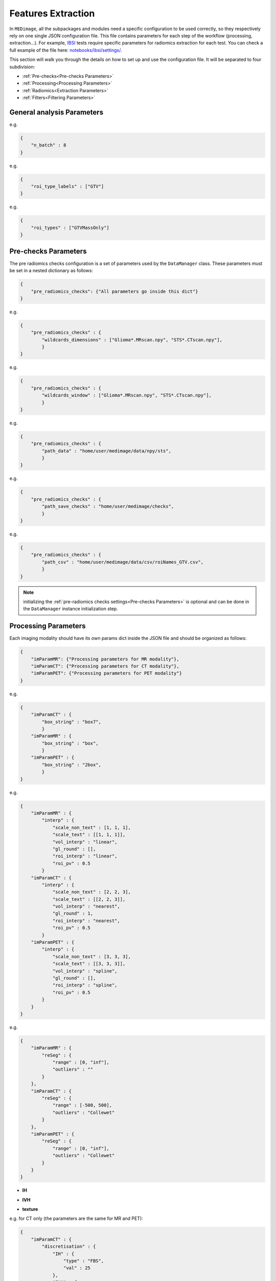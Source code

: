 Features Extraction
-------------------

In ``MEDimage``, all the subpackages and modules need a specific configuration to be used correctly, so they respectively
rely on one single JSON configuration file. This file contains parameters for each step of the workflow (processing, extraction...).
For example, `IBSI <https://arxiv.org/abs/1612.07003>`__ tests require specific parameters for radiomics extraction for each test.
You can check a full example of the file here: 
`notebooks/ibsi/settings/ <https://github.com/MahdiAll99/MEDimage/tree/main/notebooks/ibsi/settings>`__.

This section will walk you through the details on how to set up and use the configuration file. It will be separated to four subdivision:

- :ref:`Pre-checks<Pre-checks Parameters>`
- :ref:`Processing<Processing Parameters>`
- :ref:`Radiomics<Extraction Parameters>`
- :ref:`Filters<Filtering Parameters>`

General analysis Parameters
^^^^^^^^^^^^^^^^^^^^^^^^^^^

.. jsonschema::

    {
        "$schema": "http://json-schema.org/draft-04/schema#",
        "title": "n_batch",
        "description": "A numerical value that determines the number of batches to be used in parallel computations, 
            set to 0 for serial computation.",
        "type": "int"
    }

e.g.

.. code-block:: JSON

    {
        "n_batch" : 8
    }

.. jsonschema::

    {
        "$schema": "http://json-schema.org/draft-04/schema#",
        "title": "roi_type_labels",
        "description": "A list of labels for the regions of interest (ROI) to use in the analysis. The labels must match the names 
            of the corresponding CSV files. For example, if you have a csv file named ``roiNames_GTV.csv``, 
            then the ``roi_type_labels`` msut be ``[\"GTV\"]``.",
        "type": "List[str]"
    }

e.g.

.. code-block:: JSON

    {
        "roi_type_labels" : ["GTV"]
    }

.. jsonschema::

    {
        "$schema": "http://json-schema.org/draft-04/schema#",
        "title": "roi_types",
        "description": "A list of labels that describe the regions of interest, used to save the analysis results. The labels must accurately 
            reflect the regions analyzed. For instance, if you conduct an analysis of a single ROI in a  ``\"GTV\"`` area with
            two different ROIs (``\"Mass\"`` and ``\"Edema\"``), the label can be ``[\"GTVMassOnly\"]``. This name will be displayed in the
            JSON results file.",
        "type": "List[str]"
    }

e.g.

.. code-block:: JSON

    {
        "roi_types" : ["GTVMassOnly"]
    }



Pre-checks Parameters
^^^^^^^^^^^^^^^^^^^^^
The pre radiomics checks configuration is a set of parameters used by the ``DataManager`` class. These parameters must be set in a nested
dictionary as follows:

.. code-block:: JSON

    {
        "pre_radiomics_checks": {"All parameters go inside this dict"}
    }


.. jsonschema::

    {
        "$schema": "http://json-schema.org/draft-04/schema#",
        "title": "wildcards_dimensions",
        "description": "List of wild cards for voxel dimension checks (Read about wildcards
             `here <https://www.linuxtechtips.com/2013/11/how-wildcards-work-in-linux-and-unix.html>`__).
             Checks will be run for every wildcard in the list. For example ``[\"Glioma*.MRscan.npy\", \"STS*.CTscan.npy\"]``",
        "type": "List[str]"
    }

e.g.

.. code-block:: JSON

    {
        "pre_radiomics_checks" : {
            "wildcards_dimensions" : ["Glioma*.MRscan.npy", "STS*.CTscan.npy"],
            }
    }

.. jsonschema::

    {
        "$schema": "http://json-schema.org/draft-04/schema#",
        "title": "wildcards_window",
        "description": "List of wild cards for intensities window checks (Read about wildcards
             `here <https://www.linuxtechtips.com/2013/11/how-wildcards-work-in-linux-and-unix.html>`__). 
             Checks will be run for every wildcard in the list. For example ``[\"Glioma*.MRscan.npy\", \"STS*.CTscan.npy\"]``",
        "type": "List[str]"
    }

e.g.

.. code-block:: JSON

    {
        "pre_radiomics_checks" : {
            "wildcards_window" : ["Glioma*.MRscan.npy", "STS*.CTscan.npy"],
            }
    }

.. jsonschema::

    {
        "$schema": "http://json-schema.org/draft-04/schema#",
        "title": "path_data",
        "description": "Path to your data (``MEDscan`` class pickle objects)",
        "type": "str"
    }

e.g.

.. code-block:: JSON

    {
        "pre_radiomics_checks" : {
            "path_data" : "home/user/medimage/data/npy/sts",
            }
    }

.. jsonschema::

    {
        "$schema": "http://json-schema.org/draft-04/schema#",
        "title": "path_csv",
        "description": "Path to your dataset csv file (Read more about the :doc:`../csv_file`)",
        "type": "str"
    }

e.g.

.. code-block:: JSON

    {
        "pre_radiomics_checks" : {
            "path_save_checks" : "home/user/medimage/checks",
            }
    }

.. jsonschema::

    {
        "$schema": "http://json-schema.org/draft-04/schema#",
        "title": "path_save_checks",
        "description": "Path where the pre-checks results will be saved",
        "type": "str"
    }

e.g.

.. code-block:: JSON

    {
        "pre_radiomics_checks" : {
            "path_csv" : "home/user/medimage/data/csv/roiNames_GTV.csv",
            }
    }

.. note::
    initializing the :ref:`pre-radiomics checks settings<Pre-checks Parameters>` 
    is optional and can be done in the ``DataManager`` instance initialization step.

Processing Parameters
^^^^^^^^^^^^^^^^^^^^^

Each imaging modality should have its own params dict inside the JSON file and should be organized as follows:

.. code-block:: JSON

    {
        "imParamMR": {"Processing parameters for MR modality"},
        "imParamCT": {"Processing parameters for CT modality"},
        "imParamPET": {"Processing parameters for PET modality"}
    }


.. jsonschema::

    {
        "$schema": "http://json-schema.org/draft-04/schema#",
        "title": "box_string",
        "description": "Box of the ROI used in the workflow.",
        "type": "string",
        "options": {
            "full": {
                "description": "Use the full ROI",
                "type": "string"
            },
            "box": {
                "description": "Use the smallest box possible",
                "type": "string"
            },
            "box{n}": {
                "description": "For example ``box10``, 10 voxels are added in all three dimensions
                    the smallest bounding box. The number after 'box' defines the number of voxels to add.",
                "type": "string"
            },
            "{n}box": {
                "description": "For example ``2box``, Will use double the size of the smallest box . 
                    The number before 'box' defines the multiplication in size.",
                "type": "string"
            }
        }
    }

e.g.

.. code-block:: JSON

    {
        "imParamCT" : {
            "box_string" : "box7",
            }
        "imParamMR" : {
            "box_string" : "box",
            }
        "imParamPET" : {
            "box_string" : "2box",
            }
    }

.. jsonschema::

    {
        "$schema": "http://json-schema.org/draft-04/schema#",
        "title": "interp",
        "description": "Interpolation parameters.",
        "type": "dict",
        "options": {"scale_non_text": {
                        "description": "size-3 list of the new voxel size",
                        "type": "List[float]"
                    },
                    "scale_text": {
                        "description": "Lists of size-3 of the new voxel size for texture features (features will be computed for each list)",
                        "type": "List[List[float]]"
                    },
                    "vol_interp": {
                        "description": "Volume interpolation method (\"linear\", \"spline\" or \"cubic\")",
                        "type": "string"
                    },
                    "gl_round": {
                        "description": "This option should be set only for CT scans, set it to 1 to round values to nearest integers 
                            (Must be a power of 10)",
                        "type": "float"
                    },
                    "roi_interp": {
                        "description": "ROI interpolation method (\"nearest\", \"linear\" or \"cubic\")",
                        "type": "string"
                    },
                    "roi_pv": {
                        "description": "Rounding value for ROI intensities. Must be between 0 and 1.",
                        "type": "float"
                    }
        }
    }

e.g.

.. code-block:: JSON

    {
        "imParamMR" : {
            "interp" : {
                "scale_non_text" : [1, 1, 1],
                "scale_text" : [[1, 1, 1]],
                "vol_interp" : "linear",
                "gl_round" : [],
                "roi_interp" : "linear",
                "roi_pv" : 0.5
            }
        "imParamCT" : {
            "interp" : {
                "scale_non_text" : [2, 2, 3],
                "scale_text" : [[2, 2, 3]],
                "vol_interp" : "nearest",
                "gl_round" : 1,
                "roi_interp" : "nearest",
                "roi_pv" : 0.5
            }
        "imParamPET" : {
            "interp" : {
                "scale_non_text" : [3, 3, 3],
                "scale_text" : [[3, 3, 3]],
                "vol_interp" : "spline",
                "gl_round" : [],
                "roi_interp" : "spline",
                "roi_pv" : 0.5
            }
        }
    }


.. jsonschema::

    {
        "$schema": "http://json-schema.org/draft-04/schema#",
        "title": "reSeg",
        "description": "Resegmentation parameters.",
        "type": "dict",
        "options": {
                    "range": {
                        "description": "Resegmentation range, 2-elements list consists of minimum and maximum intensity value. Use ``\"inf\"`` for
                        infinity",
                        "type": "List"
                    },
                    "outliers": {
                        "description": "Outlier resegmentation algorithm. For now ``MEDimage`` only implements ``\"Collewet\"`` algorithms.
                            Leave empty for no outlier resegmentation",
                        "type": "string"
                    }
        }
    }

e.g.

.. code-block:: JSON

    {
        "imParamMR" : {
            "reSeg" : {
                "range" : [0, "inf"],
                "outliers" : ""
            }
        },
        "imParamCT" : {
            "reSeg" : {
                "range" : [-500, 500],
                "outliers" : "Collewet"
            }
        },
        "imParamPET" : {
            "reSeg" : {
                "range" : [0, "inf"],
                "outliers" : "Collewet"
            }
        }
    }


.. jsonschema::

    {
        "$schema": "http://json-schema.org/draft-04/schema#",
        "title": "discretisation",
        "description": "Discretization parameters.",
        "type": "dict",
        "options": {
                    "IH": {
                        "description": "Discretization parameters for intensity histogram features",
                        "type": "dict"
                    },
                    "IVH": {
                        "description": "Discretization parameters for intensity volume histogram features",
                        "type": "dict"
                    },
                    "texture": {
                        "description": "Discretization parameters for texture features",
                        "type": "dict"
                    }
        }
    }

- **IH**

.. jsonschema::

    {
        "$schema": "http://json-schema.org/draft-04/schema#",
        "description": "Discretization parameters for intensity histogram features.",
        "type": "dict",
        "options": {
                    "type": {
                        "description": "Discretization algorithm: ``\"FBS\"`` for fixed bin size and
                            ``\"FBN\"`` for fixed bin number algorithm. Other possible options: ``\"FBSequal\"`` and ``\"FBNequal\"``",
                        "type": "string"
                    },
                    "val": {
                        "description": "Bin size or bin number, depending on the algorithm used",
                        "type": "int"
                    }
        }
    }

- **IVH**

.. jsonschema::

    {
        "$schema": "http://json-schema.org/draft-04/schema#",
        "description": "Discretization parameters for intensity volume histogram features.",
        "type": "dict",
        "options": {
                    "type": {
                        "description": "Discretization algorithm: ``\"FBS\"`` for fixed bin size and
                            ``\"FBN\"`` for fixed bin number algorithm",
                        "type": "string"
                    },
                    "val": {
                        "description": "Bin size or bin number, depending on the algorithm used",
                        "type": "int"
                    }
        }
    }

- **texture**

.. jsonschema::

    {
        "$schema": "http://json-schema.org/draft-04/schema#",
        "description": "Discretization parameters for texture features.",
        "type": "dict",
        "options": {
                    "type": {
                        "description": "List of discretisation algorithms: ``\"FBS\"`` for fixed bin size and
                            ``\"FBN\"`` for fixed bin number. Texture features will be computed for each algorithm in the list",
                        "type": "List[string]"
                    },
                    "val": {
                        "description": "List of bin sizes or bin numbers, depending on the algorithm used.
                             Texture features will be computed for each bin number or bin size in the list",
                        "type": "List[List[int]]"
                    }
        }
    }

e.g. for CT only (the parameters are the same for MR and PET):

.. code-block:: JSON

    {
        "imParamCT" : {
            "discretisation" : {
                "IH" : {
                    "type" : "FBS",
                    "val" : 25
                },
                "IVH" : {
                    "type" : "FBN",
                    "val" : 10
                },
                "texture" : {
                    "type" : ["FBS"],
                    "val" : [[25]]
                }
            }
        }
    }

.. jsonschema::

    {
        "$schema": "http://json-schema.org/draft-04/schema#",
        "title": "compute_suv_map",
        "description": "Computation of the `suv <https://en.wikipedia.org/wiki/Standardized_uptake_value>`__ map for PET scans. Default ``True``",
        "type": "bool",
        "options": {
            "True": {
                "description": "Will compute suv map for PET scans.",
                "type": "bool"
            },
            "False": {
                "description": "Will not compute suv map and it must be computed before.",
                "type": "bool"
            }
        }
    }

This parameter is only used for PET scans and is set as follows:

.. code-block:: JSON

    {
        "imParamPET" : {
            "compute_suv_map" : true
            }
    }

.. note::
   This parameter concern PET scans only. ``MEDimage`` only computes suv map for DICOM scans, since the computation relies on 
   DICOM headers for computation and assumes it's already computed for NIfTI scans.

.. jsonschema::

    {
        "$schema": "http://json-schema.org/draft-04/schema#",
        "title": "filter_type",
        "description": "Name of the filter to use on the scan. Empty string by default.",
        "type": "string",
        "options": {
            "mean": {
                "description": "Filter images using ``mean`` filter.",
                "type": "string"
            },
            "log": {
                "description": "Filter images using ``log`` filter.",
                "type": "string"
            },
            "gabor": {
                "description": "Filter images using ``gabor`` filter.",
                "type": "string"
            },
            "laws": {
                "description": "Filter images using ``laws`` filter.",
                "type": "string"
            },
            "wavelet": {
                "description": "Filter images using ``wavelet`` filter.",
                "type": "string"
            }
        }
    }

e.g.

.. code-block:: JSON

    {
        "imParamPET" : {
            "filter_type" : "mean"
            },
        "imParamMR" : {
            "filter_type" : "laws"
            },
        "imParamCT" : {
            "filter_type" : "log"
            }
    }

Extraction Parameters
^^^^^^^^^^^^^^^^^^^^^

Extraction parameters are organized in the same wat as the processing parameters so each imaging modality should have its own parameters and the JSON file should be organized as follows:

.. code-block:: JSON

    {
        "imParamMR": {"Extraction params for MR modality"},
        "imParamCT": {"Extraction params for CT modality"},
        "imParamPET": {"Extraction params for PET modality"}
    }

.. jsonschema::

    {
        "$schema": "http://json-schema.org/draft-04/schema#",
        "description": "glcm features weighting norm. by default ``False``",
        "title": "glcm dist_correction",
        "type": "Union[bool, str]",
        "options": {
                    "manhattan": {
                        "description": "Will use ``\"manhattan\"`` weighting norm.",
                        "type": "string"
                    },
                    "euclidean": {
                        "description": "Will use ``\"euclidean\"`` weighting norm.",
                        "type": "string"
                    },
                    "chebyshev": {
                        "description": "Will use ``\"chebyshev\"`` weighting norm.",
                        "type": "string"
                    },
                    "True": {
                        "description": "Will use discretization length difference corrections as used by the 
                            `Institute of Physics and Engineering in Medicine <https://doi.org/10.1088/0031-9155/60/14/5471>`__.",
                        "type": "bool"
                    },
                    "False": {
                        "description": "``False`` to replicate IBSI results.",
                        "type": "bool"
                    } 
        }
    }

e.g.

.. code-block:: JSON

    {
        "imParamMR" : {
            "glcm" : {
                "dist_correction" : false
            }
        },
        "imParamCT" : {
            "glcm" : {
                "dist_correction" : "chebyshev"
            }
        },
        "imParamPET" : {
            "glcm" : {
                "dist_correction" : "euclidean"
            }
        }
    }

.. jsonschema::

    {
        "$schema": "http://json-schema.org/draft-04/schema#",
        "description": "glcm features aggregation method. by default ``\"vol_merge\"``",
        "title": "glcm merge_method",
        "type": "string",
        "options": {
                    "vol_merge": {
                        "description": "Features are extracted from a single matrix after merging all 3D directional matrices.",
                        "type": "string"
                    },
                    "slice_merge": {
                        "description": "Features are extracted from a single matrix after merging 2D directional matrices per slice,
                            and then averaged over slices.",
                        "type": "string"
                    },
                    "dir_merge": {
                        "description": "Features are extracted from a single matrix after merging 2D directional matrices per direction, 
                            and then averaged over direction",
                        "type": "string"
                    },
                    "average": {
                        "description": "Features are extracted from each 3D directional matrix and averaged over the 3D directions",
                        "type": "string"
                    }
        }
    }

e.g.

.. code-block:: JSON

    {
        "imParamMR" : {
            "glcm" : {
                "merge_method" : "average"
            }
        },
        "imParamCT" : {
            "glcm" : {
                "merge_method" : "vol_merge"
            }
        },
        "imParamPET" : {
            "glcm" : {
                "merge_method" : "dir_merge"
            }
        }
    }

.. jsonschema::

    {
        "$schema": "http://json-schema.org/draft-04/schema#",
        "description": "glrlm features weighting norm. by default ``False``",
        "title": "glrlm dist_correction",
        "type": "Union[bool, str]",
        "options": {
                    "manhattan": {
                        "description": "Will use ``\"manhattan\"`` weighting norm.",
                        "type": "string"
                    },
                    "euclidean": {
                        "description": "Will use ``\"euclidean\"`` weighting norm.",
                        "type": "string"
                    },
                    "chebyshev": {
                        "description": "Will use ``\"chebyshev\"`` weighting norm.",
                        "type": "string"
                    },
                    "True": {
                        "description": "Will use discretization length difference corrections as used by the 
                            `Institute of Physics and Engineering in Medicine <https://doi.org/10.1088/0031-9155/60/14/5471>`__.",
                        "type": "bool"
                    },
                    "False": {
                        "description": "``False`` to replicate IBSI results.",
                        "type": "bool"
                    } 
        }
    }

e.g.

.. code-block:: JSON

    {
        "imParamMR" : {
            "glrlm" : {
                "dist_correction" : false
            }
        },
        "imParamCT" : {
            "glrlm" : {
                "dist_correction" : "chebyshev"
            }
        },
        "imParamPET" : {
            "glrlm" : {
                "dist_correction" : "euclidean"
            }
        }
    }

.. jsonschema::

    {
        "$schema": "http://json-schema.org/draft-04/schema#",
        "description": "glrlm features aggregation method. by default ``\"vol_merge\"``",
        "title": "glrlm merge_method",
        "type": "string",
        "options": {
                    "vol_merge": {
                        "description": "Features are extracted from a single matrix after merging all 3D directional matrices.",
                        "type": "string"
                    },
                    "slice_merge": {
                        "description": "Features are extracted from a single matrix after merging 2D directional matrices per slice,
                            and then averaged over slices.",
                        "type": "string"
                    },
                    "dir_merge": {
                        "description": "Features are extracted from a single matrix after merging 2D directional matrices per direction, 
                            and then averaged over direction",
                        "type": "string"
                    },
                    "average": {
                        "description": "Features are extracted from each 3D directional matrix and averaged over the 3D directions",
                        "type": "string"
                    }
        }
    }

e.g.

.. code-block:: JSON

    {
        "imParamMR" : {
            "glrlm" : {
                "merge_method" : "average"
            }
        },
        "imParamCT" : {
            "glrlm" : {
                "merge_method" : "vol_merge"
            }
        },
        "imParamPET" : {
            "glrlm" : {
                "merge_method" : "dir_merge"
            }
        }
    }

.. jsonschema::

    {
        "$schema": "http://json-schema.org/draft-04/schema#",
        "description": "ngtdm features weighting norm. by default ``False``",
        "title": "ngtdm dist_correction",
        "type": "bool",
        "options": {
                    "True": {
                        "description": "Will use discretization length difference corrections as used by the 
                            `Institute of Physics and Engineering in Medicine <https://doi.org/10.1088/0031-9155/60/14/5471>`__.",
                        "type": "bool"
                    },
                    "False": {
                        "description": "``False`` to replicate IBSI results.",
                        "type": "bool"
                    }
        }
    }

e.g.

.. code-block:: JSON

    {
        "imParamMR" : {
            "ngtdm" : {
                "dist_correction" : false
            }
        },
        "imParamCT" : {
            "ngtdm" : {
                "dist_correction" : true
            }
        },
        "imParamPET" : {
            "ngtdm" : {
                "dist_correction" : true
            }
        }
    }


Filtering parameters
^^^^^^^^^^^^^^^^^^^^

Filtering parameters are organized  in a separate dictionary, each dictionary contains 
parameters for every filter of the ``MEDimage``:

.. code-block:: JSON

    {
        "imParamFilter": {
            "mean": {"mean filter params"},
            "log": {"log filter params"},
            "laws": {"laws filter params"},
            "gabor": {"gabor filter params"},
            "wavelet": {"wavelet filter params"},
            "textural": {"textural filter params"}
        }
    }

.. jsonschema::

    {
        "$schema": "http://json-schema.org/draft-04/schema#",
        "title": "mean",
        "description": "Parameters of the mean filter",
        "type": "dict",
        "options": {
            "ndims": {
                "description": "Dimension of the imaging data. Usually 3.",
                "type": "int"
            },
            "orthogonal_rot": {
                "description": "If ``True``, the images will be rotated over all the planes.",
                "type": "bool"
            },
            "size": {
                "description": "Size of the filter kernel.",
                "type": "int"
            },
            "padding": {
                "description": "Padding mode, default ``\"symmetric\"``. All the padding modes possible can be found 
                    `here <https://numpy.org/doc/stable/reference/generated/numpy.pad.html>`__ ",
                "type": "string"
            },
            "name_save": {
                "description": "Saving name added to the end of every radiomics extraction results table 
                    (Only if the filter was applied).",
                "type": "string"
            }
        }
    }

e.g.

.. code-block:: JSON

    {
        "imParamFilter" : {
            "mean" : {
                "ndims" : 3,
                "orthogonal_rot": false,
                "size" : 5,
                "padding" : "symmetric",
                "name_save" : "mean5"
            }
    }

.. jsonschema::

    {
        "$schema": "http://json-schema.org/draft-04/schema#",
        "title": "log",
        "description": "Parameters of the laplacian of Gaussian filter",
        "type": "dict",
        "options": {
            "ndims": {
                "description": "Dimension of the imaging data. Usually 3.",
                "type": "int"
            },
            "sigma": {
                "description": "Standard deviation of the Gaussian, controls the scale of the convolutional operator.",
                "type": "float"
            },
            "orthogonal_rot": {
                "description": "If ``True``, the images will be rotated over all the planes.",
                "type": "bool"
            },
            "padding": {
                "description": "Padding mode, default ``\"symmetric\"``. All the padding modes possible can be found 
                    `here <https://numpy.org/doc/stable/reference/generated/numpy.pad.html>`__ ",
                "type": "string"
            },
            "name_save": {
                "description": "Saving name added to the end of every radiomics extraction results table 
                    (Only if the filter was applied).",
                "type": "string"
            }
        }
    }

e.g.

.. code-block:: JSON

    {
        "imParamFilter" : {
            "log" : {
                "ndims" : 3,
                "sigma" : 1.5,
                "orthogonal_rot" : false,
                "padding" : "constant",
                "name_save" : "log_1.5"
            }
    }

.. jsonschema::

    {
        "$schema": "http://json-schema.org/draft-04/schema#",
        "title": "laws",
        "description": "Parameters of the laws filter",
        "type": "dict",
        "options": {
            "config": {
                "description": "List of string of every 1D filter to use for the Laws kernel creation. Possible 1D filters:
                    ``\"L3\"``, ``\"L5\"``, ``\"E3\"``, ``\"E5\"``, ``\"S3\"``, 
                    ``\"S5\"``, ``\"W5\"`` or ``\"R5\"``",
                "type": "List[str]"
            },
            "energy_distance": {
                "description": "The Chebyshev distance that will be used to create the laws texture energy image.",
                "type": "float"
            },
            "rot_invariance": {
                "description": "If ``True``, rotational invariance will be approximated.",
                "type": "bool"
            },
            "orthogonal_rot": {
                "description": "If ``True``, the images will be rotated over all the planes.",
                "type": "bool"
            },
            "energy_image": {
                "description": "If ``True``, Laws texture energy images are computed.",
                "type": "bool"
            },
            "padding": {
                "description": "Padding mode, default ``\"symmetric\"``. All the padding modes possible can be found 
                    `here <https://numpy.org/doc/stable/reference/generated/numpy.pad.html>`__ ",
                "type": "string"
            },
            "name_save": {
                "description": "Saving name added to the end of every radiomics extraction results table 
                    (Only if the filter was applied).",
                "type": "string"
            }
        }
    }

e.g.

.. code-block:: JSON

    {
        "imParamFilter" : {
            "laws" : {
                "config" : ["L5", "E5", "E5"],
                "energy_distance" : 7,
                "rot_invariance" : true,
                "orthogonal_rot" : false,
                "energy_image" : true,
                "padding" : "symmetric",
                "name_save" : "laws_l5_e5_e5_7"
            }
    }

.. note::
    The order of the 1D filters used in laws filter configuration matter, because we use the configuration list to compute the outer 
    product and the outer product is not commutative.

.. jsonschema::

    {
        "$schema": "http://json-schema.org/draft-04/schema#",
        "title": "gabor",
        "description": "Parameters of the gabor filter",
        "type": "dict",
        "options": {
            "sigma": {
                "description": "Standard deviation of the Gaussian envelope, controls the scale of the filter.",
                "type": "float"
            },
            "lambda": {
                "description": "Wavelength or inverse of the frequency.",
                "type": "float"
            },
            "gamma": {
                "description": "Spatial aspect ratio.",
                "type": "float"
            },
            "theta": {
                "description": "Angle of the rotation matrix.",
                "type": "str"
            },
            "rot_invariance": {
                "description": "If ``True``, rotational invariance will be approximated by combining the response 
                    maps of several elements of the Gabor filter bank.",
                "type": "bool"
            },
            "orthogonal_rot": {
                "description": "If ``True``, the images will be rotated over all the planes.",
                "type": "bool"
            },
            "padding": {
                "description": "Padding mode, default ``\"symmetric\"``. All the padding modes possible can be found 
                    `here <https://numpy.org/doc/stable/reference/generated/numpy.pad.html>`__ ",
                "type": "string"
            },
            "name_save": {
                "description": "Saving name added to the end of every radiomics extraction results table 
                    (Only if the filter was applied).",
                "type": "string"
            }
        }
    }

e.g.

.. code-block:: JSON

    {
        "imParamFilter" : {
            "gabor" : {
                "sigma" : 5,
                "lambda" : 2,
                "gamma" : 1.5,
                "theta" : "Pi/8",
                "rot_invariance" : true,
                "orthogonal_rot" : true,
                "padding" : "symmetric",
                "name_save" : "gabor_5_2_1.5"
            }
    }

.. note::
    ``gamma`` parameter should be radian but must be specified as a string, for example :math:`\frac{\pi}{2}`
    should be specified as "Pi/2".

.. jsonschema::

    {
        "$schema": "http://json-schema.org/draft-04/schema#",
        "title": "wavelet",
        "description": "Parameters of the gabor filter",
        "type": "dict",
        "options": {
            "ndims": {
                "description": "Dimension of the imaging data. Usually 3.",
                "type": "int"
            },
            "basis_function": {
                "description": "Wavelet name used to create the kernel. The Wavelet families and built-ins can be 
                    found `here <https://pywavelets.readthedocs.io/en/v0.3.0/ref/wavelets.html#wavelet-families>`__.
                    Custom user wavelets are also supported.",
                "type": "string"
            },
            "subband": {
                "description": "String of the 1D wavelet kernels (``\"H\"`` for high-pass filter or ``\"L\"`` 
                    for low-pass filter). Must have a size of ``ndims``.",
                "type": "string"
            },
            "level": {
                "description": "The number of decomposition steps to perform.",
                "type": "int"
            },
            "rot_invariance": {
                "description": "If ``True``, rotational invariance will be approximated.",
                "type": "bool"
            },
            "padding": {
                "description": "Padding mode, default ``\"symmetric\"``. All the padding modes possible can be found 
                    `here <https://numpy.org/doc/stable/reference/generated/numpy.pad.html>`__ ",
                "type": "string"
            },
            "name_save": {
                "description": "Saving name added to the end of every radiomics extraction results table 
                    (Only if the filter was applied).",
                "type": "string"
            }
        }
    }

e.g.

.. code-block:: JSON

    {
        "imParamFilter" : {
            "wavelet" : {
                "ndims" : 3,
                "basis_function" : "db3",
                "subband" : "LLH",
                "level" : 1,
                "rot_invariance" : true,
                "padding" : "symmetric",
                "name_save" : "Wavelet_db3_LLH"
            },
    }

.. jsonschema::

    {
        "$schema": "http://json-schema.org/draft-04/schema#",
        "title": "textural",
        "description": "Parameters of the textural filter",
        "type": "dict",
        "options": {
            "family": {
                "description": "Texture features family. Only ``\"glcm\"`` is supported for now.",
                "type": "string"
            },
            "discretization": {
                "description": "Discretization parameters for the texture features (Defined down below).",
                "type": "dict"
            },
            "local": {
                "description": "Wether to discretize the ROI locally or globally.",
                "type": "bool"
            },
            "size": {
                "description": "Filter size.",
                "type": "int"
            },
            "name_save": {
                "description": "Saving name added to the end of every radiomics extraction results table 
                    (Only if the filter was applied).",
                "type": "string"
            }
        }
    }

- **Discretization (Textural filters)**

.. jsonschema::

    {
        "$schema": "http://json-schema.org/draft-04/schema#",
        "description": "Discretization parameters for intensity histogram features.",
        "type": "dict",
        "options": {
                    "type": {
                        "description": "Discretization algorithm: ``\"FBS\"`` for fixed bin size and
                            ``\"FBN\"`` for fixed bin number algorithm.",
                        "type": "string"
                    },
                    "bn": {
                        "description": "Bin number. Set if ``type`` is ``\"FBN\"``.",
                        "type": "int"
                    },
                    "bw": {
                        "description": "Bin size. Set if ``type`` is ``\"FBS\"`` or ``type`` is ``\"FBN\"`` and ``adapted`` is ``True``.",
                        "type": "int"
                    },
                    "adapted": {
                        "description": "If ``True``, the bin number will be computed using the bin width and the intensity range. 
                            Only valid if ``type`` is ``\"FBN\"``.",
                        "type": "bool"
                    }
        }
    }

e.g.

.. code-block:: JSON

    {
        "imParamFilter" : {
            "textural" : {
                "family" : "glcm",
                "discretization": {
                    "type" : "FBN",
                    "bn" : null,
                    "bw" : 25,
                    "adapted" : true
                },
                "size" : 3,
                "local" : true,
                "name_save" : "glcm_local_fbn_25hu_adapted"
            },
    }

Example of a full settings dictionary
^^^^^^^^^^^^^^^^^^^^^^^^^^^^^^^^^^^^^

Here is an example of a complete settings dictionary:

.. raw:: html

    <div id="json_dict"></div>

    <script>
    $(document).ready(function () {
        var json_dict = {
            "pre_radiomics_checks" : {
                "path_data" : "",
                "wildcards_dimensions" : [
                "Glioma*.MRscan.npy"
                ],
                "path_csv" : "",
                "wildcards_window" : [
                "Glioma*.MRscan.npy"
                ],
                "path_save_checks" : ""
            },
            "n_batch" : 16,
            "roi_type_labels" : [
                "Lesions"
            ],
            "roi_types" : [
                "CTLesion"
            ],
            "imParamMR" : {
                "box_string": "box10",
                "interp" : {
                "scale_non_text" : [2, 2, 3],
                "scale_text" : [[2, 2, 3]],
                "vol_interp" : "linear",
                "gl_round" : 1,
                "roi_interp" : "linear",
                "roi_pv" : 0.5
                },
                "reSeg" : {
                "range" : [-500, "inf"],
                "outliers" : ""
                },
                "discretisation" : {
                "IH" : {
                    "type" : "FBS",
                    "val" : 25
                },
                "IVH" : {

                },
                "texture" : {
                    "type" : ["FBS"],
                    "val" : [[25]]
                }
                },
                "glcm" : {
                    "dist_correction" : "Chebyshev",
                    "merge_method": "vol_merge"
                },
                "glrlm" : {
                    "dist_correction" : false,
                    "merge_method": "vol_merge"
                },
                "ngtdm" : {
                    "dist_correction" : false
                },
                "filter_type": ""
                },
            "imParamCT" : {
                "interp" : {
                "scale_non_text" : [2, 2, 2],
                "scale_text" : [[2, 2, 2]],
                "vol_interp" : "linear",
                "gl_round" : 1,
                "roi_interp" : "linear",
                "roi_pv" : 0.5
                },
                "reSeg" : {
                "range" : [-1000,400],
                "outliers" : ""
                },
                "discretisation" : {
                "IH" : {
                    "type" : "FBS",
                    "val" : 25
                },
                "IVH" : {
                    "type" : "FBS",
                    "val" : 2.5
                },
                "texture" : {
                    "type" : ["FBS"],
                    "val" : [[25]]
                }
                },
                "glcm" : {
                    "dist_correction" : false,
                    "merge_method": "vol_merge"
                },
                "glrlm" : {
                    "dist_correction" : false,
                    "merge_method": "vol_merge"
                },
                "ngtdm" : {
                    "dist_correction" : false
                },
                "filter_type": ""
                },
            "imParamPET" : {
                "compute_suv_map" : true,
                "interp" :  {
                    "scale_non_text" : [4, 4, 4],
                    "scale_text" : [[3, 3, 3], [4, 4, 4]],
                    "vol_interp" : "linear",
                    "gl_round" : [],
                    "roi_interp" : "linear",
                    "roi_pv" : 0.5
                },
                "reSeg" :  {
                    "range" : [0, "inf"],
                    "outliers" : ""
                },
                "discretisation" :  {
                    "IH" : {
                    "type" : "FBN",
                    "val" : 64
                    },
                    "IVH" : {
                    "type" : "FBS",
                    "val" : 0.1
                    },
                    "texture" : {
                    "type" : ["FBS", "FBSequal"],
                    "val" : [[0.5, 1], [0.5, 1]]
                    }
                },
                "glcm" : {
                    "dist_correction" : "Chebyshev",
                    "merge_method": "vol_merge"
                },
                "glrlm" : {
                    "dist_correction" : false,
                    "merge_method": "vol_merge"
                },
                "ngtdm" : {
                    "dist_correction" : false
                },
                "filter_type": ""
            },
            "imParamFilter" : {
                "mean" : {
                "ndims" : 3,
                "size" : 5,
                "padding" : "symmetric",
                "orthogonal_rot" : false,
                "name_save" : ""
                },
                "log" : {
                "ndims" : 3,
                "sigma" : 1.5,
                "orthogonal_rot" : false,
                "padding" : "symmetric",
                "name_save" : ""
                },
                "laws" : {
                "config" : ["L5", "E5", "E5"],
                "energy_distance" : 7,
                "rot_invariance" : true,
                "orthogonal_rot" : false,
                "energy_image" : true,
                "padding" : "symmetric",
                "name_save" : ""
                },
                "gabor" : {
                "sigma" : 5,
                "lambda" : 2,
                "gamma" : 1.5,
                "theta" : "Pi/8",
                "rot_invariance" : true,
                "orthogonal_rot" : true,
                "padding" : "symmetric",
                "name_save" : ""
                },
                "wavelet" : {
                "ndims" : 3,
                "basis_function" : "db3",
                "subband" : "LLH",
                "level" : 1,
                "rot_invariance" : true,
                "padding" : "symmetric",
                "name_save" : "Wavelet_db3_LLH"
                },
                "textural" : {
                "family" : "glcm",
                "discretization": {
                    "type" : "FBN",
                    "bn" : null,
                    "bw" : 25,
                    "adapted" : true
                },
                "size" : 3,
                "local" : true,
                "name_save" : "glcm_local_fbn_25hu_adapted"
                }
            }
            }
            ;
        $("#json_dict").html(
            "<a href='#' class='json_dict_expand'>Click here to display the dictionary</a>" +
            "<pre class='json_dict_content' style='display: none;'>" +
            JSON.stringify(json_dict, null, 4) +
            "</pre>"
        );
        $(".json_dict_expand").click(function (e) {
            e.preventDefault();
            $(".json_dict_content").toggle();
        });
    });
    </script>


